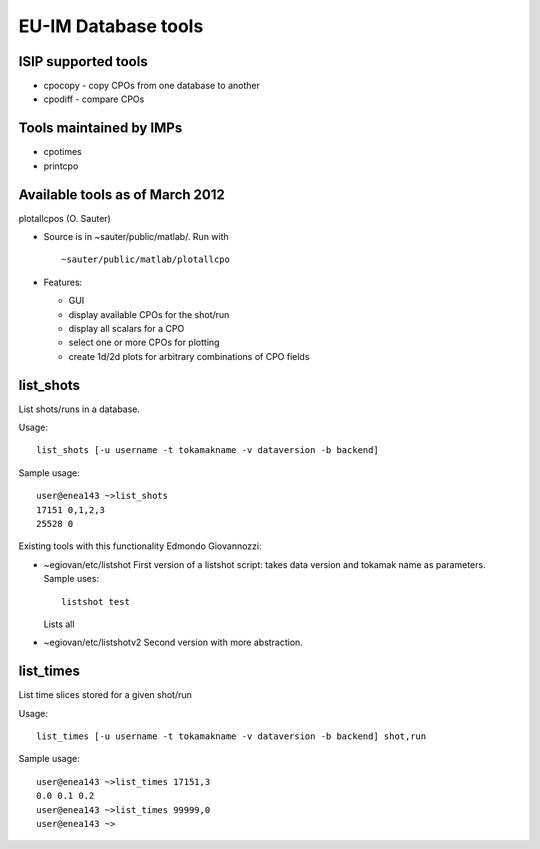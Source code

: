 .. _itm_dbtools:

EU-IM Database tools
==================

ISIP supported tools
--------------------

-  cpocopy
   - copy CPOs from one database to another
-  cpodiff
   - compare CPOs

Tools maintained by IMPs
------------------------

-  cpotimes
-  printcpo

Available tools as of March 2012
--------------------------------

plotallcpos (O. Sauter)

-  Source is in ~sauter/public/matlab/. Run with
   ::

      ~sauter/public/matlab/plotallcpo

-  Features:

   -  GUI
   -  display available CPOs for the shot/run
   -  display all scalars for a CPO
   -  select one or more CPOs for plotting
   -  create 1d/2d plots for arbitrary combinations of CPO fields

list_shots
----------

List shots/runs in a database.

Usage:

::

   list_shots [-u username -t tokamakname -v dataversion -b backend] 

Sample usage:

::

   user@enea143 ~>list_shots
   17151 0,1,2,3 
   25528 0

Existing tools with this functionality
Edmondo Giovannozzi:

-  ~egiovan/etc/listshot
   First version of a listshot script: takes data version and tokamak
   name as parameters. Sample uses:
   ::

      listshot test

   Lists all
-  ~egiovan/etc/listshotv2
   Second version with more abstraction.

list_times
----------

List time slices stored for a given shot/run

Usage:

::

   list_times [-u username -t tokamakname -v dataversion -b backend] shot,run 

Sample usage:

::

   user@enea143 ~>list_times 17151,3
   0.0 0.1 0.2
   user@enea143 ~>list_times 99999,0
   user@enea143 ~>

